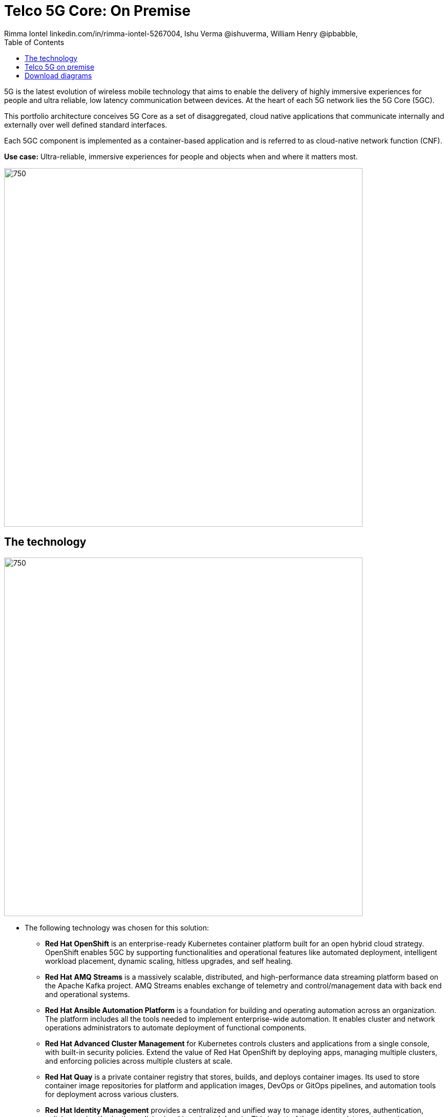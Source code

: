 = Telco 5G Core: On Premise
 Rimma Iontel linkedin.com/in/rimma-iontel-5267004, Ishu Verma  @ishuverma, William Henry @ipbabble,
:homepage: https://gitlab.com/osspa/portfolio-architecture-examples
:imagesdir: images
:icons: font
:source-highlighter: prettify
:description: 5G is the latest evolution of wireless mobile technology. It can deliver a number of services from the network edge
:Keywords: Telco 5G, OpenShift, Ansible, Hybrid Cloud, Linux, Automation, Mobile Broadband
:toc: left
:toclevels: 5

5G is the latest evolution of wireless mobile technology that aims to enable the delivery of highly immersive
experiences for people and ultra reliable, low latency communication between devices. At the heart of each 5G network
lies the 5G Core (5GC).

This portfolio architecture conceives 5G Core as a set of disaggregated, cloud native applications that communicate
internally and externally over well defined standard interfaces.

Each 5GC component is implemented as a container-based application and is referred to as cloud-native network
function (CNF).

*Use case:* Ultra-reliable, immersive experiences for people and objects when and where it matters most.

--
image:https://gitlab.com/osspa/portfolio-architecture-examples/-/raw/main/images/intro-marketectures/telco-5g-on-premise-marketing-slide.png[750,700]
--

== The technology
--
image:https://gitlab.com/osspa/portfolio-architecture-examples/-/raw/main/images/logical-diagrams/telco-5g-ld.png[750, 700]
--

* The following technology was chosen for this solution:

** *Red Hat OpenShift* is an enterprise-ready Kubernetes container platform built for an open hybrid cloud strategy.
OpenShift enables 5GC by supporting functionalities and operational features like automated deployment, intelligent
workload placement, dynamic scaling, hitless upgrades, and self healing.

** *Red Hat AMQ Streams* is a massively scalable, distributed, and high-performance data streaming platform based on
the Apache Kafka project. AMQ Streams enables exchange of telemetry and control/management data with back end and
operational systems.

** *Red Hat Ansible Automation Platform* is a foundation for building and operating automation across an organization.
The platform includes all the tools needed to implement enterprise-wide automation. It enables cluster and network
operations administrators to automate deployment of functional components.

** *Red Hat Advanced Cluster Management* for Kubernetes controls clusters and applications from a single console, with
built-in security policies. Extend the value of Red Hat OpenShift by deploying apps, managing multiple clusters, and
enforcing policies across multiple clusters at scale.

** *Red Hat Quay* is a private container registry that stores, builds, and deploys container images. Its used to store
container image repositories for platform and application images, DevOps or GitOps pipelines, and automation tools for
deployment across various clusters.


** *Red Hat Identity Management* provides a centralized and unified way to manage identity stores, authentication,
policies, and authorization policies in a Linux-based domain. This is part of the common datacenter services applicable
to network applications running on cloud platforms.

** *Red Hat OpenShift Data Foundations* is software-defined storage for containers. Engineered as the data and storage
services platform for Red Hat OpenShift, Red Hat OpenShift Data Foundation helps teams develop and deploy applications
quickly and efficiently across clouds. Its used for persistent storage across multiple clusters.


Conceptually, the 5G solution stack can be categorized into:

** *Individual cluster components* (platform-related cloud native components, 5G Core functions, 5G supplementary
functions and 5G management functions)

** *Shared cluster platform services*

** *External services*

** *External network infrastructure*

** *Management and orchestration*

== Telco 5G on premise
--
image:https://gitlab.com/osspa/portfolio-architecture-examples/-/raw/main/images/schematic-diagrams/telco-5g-sd.png[750, 700]

image:https://gitlab.com/osspa/portfolio-architecture-examples/-/raw/main/images/schematic-diagrams/telco-5g-network-sd.png[750, 700]
--
The messages from end devices and Radio Access Network (RAN) are routed to the following components in the Service
Based Architecture (SBA) and user plane:

User Plane Function (UPF) is responsible for packet processing and traffic aggregation of user traffic.

Access and Mobility Management Function (AMF) and Session Management Function (SMF) are part of the control plane. AMF
is responsible for handling connections and mobility management tasks while SMF handles session management. AMF receives
connection and session-related info from the end devices, passing the session info to SMF, which establishes sessions
by using UPF.

Policy Control Function (PCF) provides a framework for creating policies to be consumed by the other control plane
network functions.

Authentication Server Function (AUSF) provides authentication and Unified Data Management (UDM) ensuring user
identification, authorization and subscription management.

The following components provide the supplementary services:

Network Repository Function (NRF) is used by AMF to select the correct SMF out of the available pool.

NRF and Network Slice Selection Function (NSSF) work together to support network slicing capabilities.

Network Exposure Function (NEF) exposes 5G services and resources so third-party apps can more securely access 5G
services.

Application Function (AF) exposes an application layer for interacting with 5G network resources, retrieving resource
info from PCF and exposing them.

The management service is provided by Element Management System/Container Network Function Manager (EMS/CNFM) is
responsible for the application’s life cycle: provisioning, configuration, scaling, updates, etc. This component would
be application-specific, and depending on the vendor implementation, would interact with the platform and the
application over open or proprietary API interfaces. This component is optional and its functionality might be rolled
into the Orchestrator or implemented using Operators.

OpenShift Service Mesh is used for service discovery and exposure, and as a mechanism for specialized network handling,
certificate management, etc.

== Download diagrams
View and download all of the diagrams above in our open source tooling site.
--
https://www.redhat.com/architect/portfolio/tool/index.html?#gitlab.com/osspa/portfolio-architecture-examples/-/raw/main/diagrams/telco-5G.drawio[[Open Diagrams]]
--
